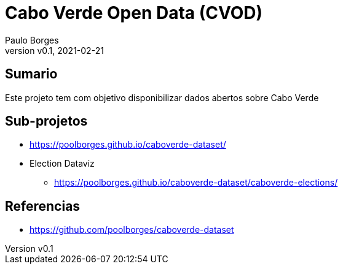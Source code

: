 = Cabo Verde Open Data (CVOD)
:page-layout: page
:title: Cabo Verde Open Data
:author: Paulo Borges
:revnumber: v0.1
:revdate: 2021-02-21 
:page-project_name: Cabo Verde Open Data
:page-project_developers: poolborges
:page-project_url: https://github.com/poolborges/caboverde-dataset
:page-description: This project provide open data about Cabo Verde.

[[doc.summary]]
== Sumario

Este projeto tem com objetivo disponibilizar dados abertos sobre Cabo Verde

== Sub-projetos

* https://poolborges.github.io/caboverde-dataset/

* Election Dataviz
** https://poolborges.github.io/caboverde-dataset/caboverde-elections/

[[doc.reference]]
== Referencias 

* https://github.com/poolborges/caboverde-dataset